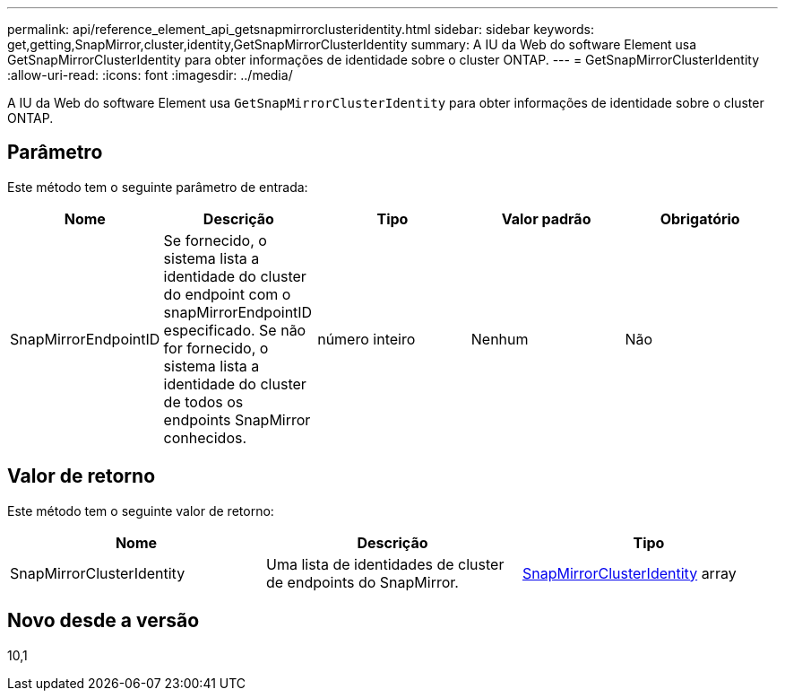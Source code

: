 ---
permalink: api/reference_element_api_getsnapmirrorclusteridentity.html 
sidebar: sidebar 
keywords: get,getting,SnapMirror,cluster,identity,GetSnapMirrorClusterIdentity 
summary: A IU da Web do software Element usa GetSnapMirrorClusterIdentity para obter informações de identidade sobre o cluster ONTAP. 
---
= GetSnapMirrorClusterIdentity
:allow-uri-read: 
:icons: font
:imagesdir: ../media/


[role="lead"]
A IU da Web do software Element usa `GetSnapMirrorClusterIdentity` para obter informações de identidade sobre o cluster ONTAP.



== Parâmetro

Este método tem o seguinte parâmetro de entrada:

|===
| Nome | Descrição | Tipo | Valor padrão | Obrigatório 


 a| 
SnapMirrorEndpointID
 a| 
Se fornecido, o sistema lista a identidade do cluster do endpoint com o snapMirrorEndpointID especificado. Se não for fornecido, o sistema lista a identidade do cluster de todos os endpoints SnapMirror conhecidos.
 a| 
número inteiro
 a| 
Nenhum
 a| 
Não

|===


== Valor de retorno

Este método tem o seguinte valor de retorno:

|===
| Nome | Descrição | Tipo 


 a| 
SnapMirrorClusterIdentity
 a| 
Uma lista de identidades de cluster de endpoints do SnapMirror.
 a| 
xref:reference_element_api_snapmirrorclusteridentity.adoc[SnapMirrorClusterIdentity] array

|===


== Novo desde a versão

10,1
